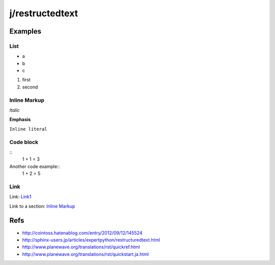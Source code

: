 ================
j/restructedtext
================

Examples
========


List
----

- a
- b
- c

1. first
2. second



Inline Markup
-------------

*Italic*

**Emphasis**

``Inline literal``

Code block
----------


::
   1 + 1 = 3


Another code example::
  1 + 2 = 5


Link
----

Link: `Link1`_

Link to a section: `Inline Markup`_


Refs
====

- http://cointoss.hatenablog.com/entry/2012/09/12/145524
- http://sphinx-users.jp/articles/expertpython/restructuredtext.html
- http://www.planewave.org/translations/rst/quickref.html
- http://www.planewave.org/translations/rst/quickstart.ja.html

.. _`Link1`: http://google.com/
